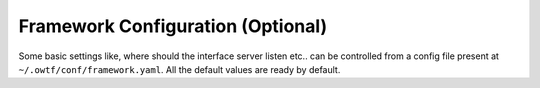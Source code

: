 Framework Configuration (Optional)
==================================

Some basic settings like, where should the interface server listen etc.. can be controlled from a
config file present at ``~/.owtf/conf/framework.yaml``. All the default values are ready
by default.
